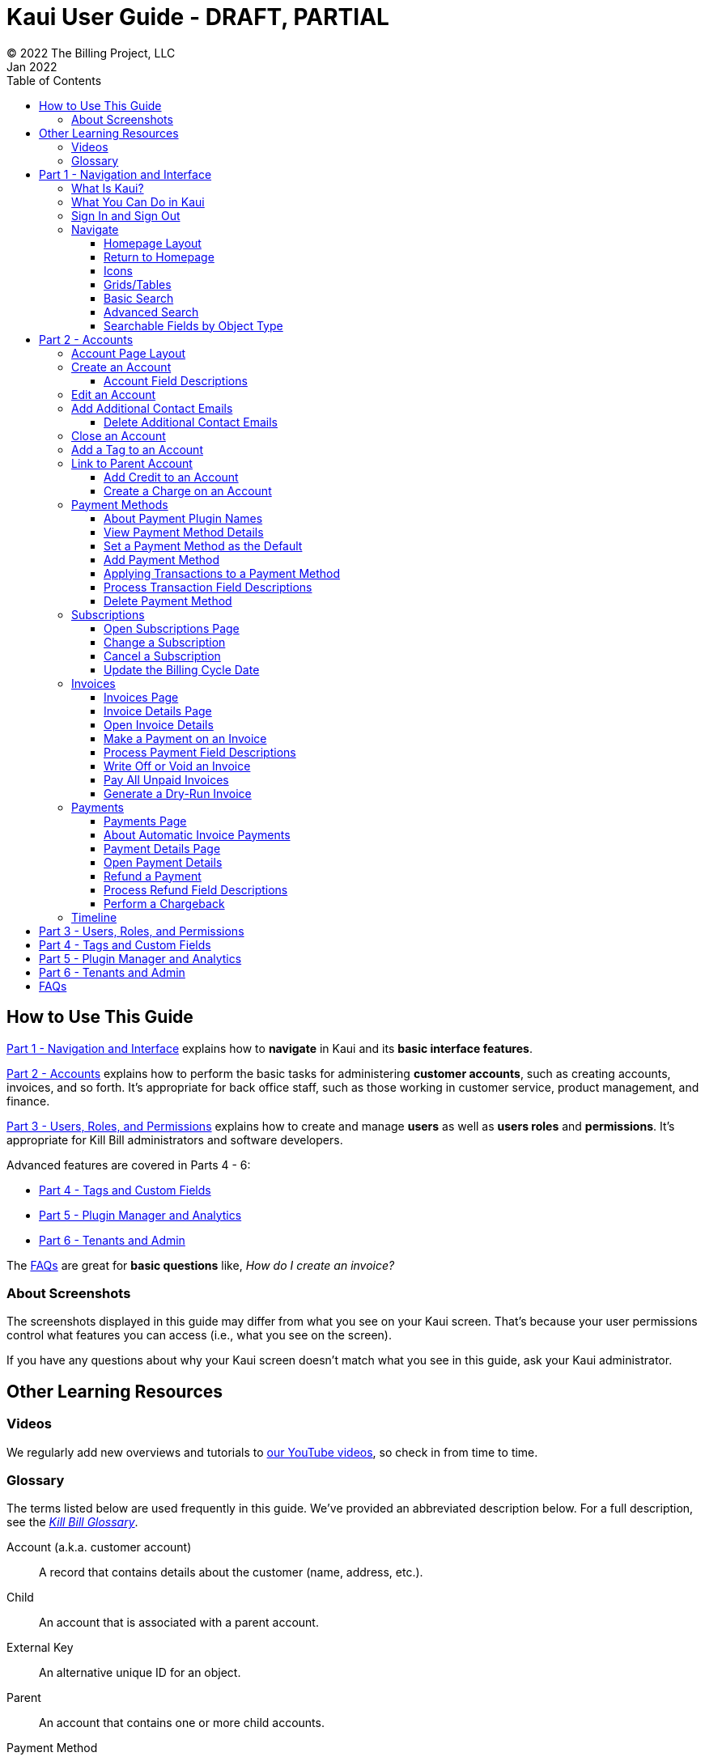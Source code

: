 = Kaui User Guide - DRAFT, PARTIAL
© 2022 The Billing Project, LLC
:doctype: book
:revlevel: 1.0
:revdate: Jan 2022
:revremarks: first draft
:toc:
:toclevels: 3
:figure-caption!:
:icons: font
:imagesdir: C:\_My Documents\FlowWritingLLC\Projects\Kill Bill\Documentation\killbill-docs\userguide\assets\img\kaui

//Formal location - https://github.com/killbill/killbill-docs/raw/v3/userguide/assets/img/kaui

//Mary's directory - C:\_My Documents\FlowWritingLLC\Projects\Kill Bill\Documentation\killbill-docs\userguide\assets\img\kaui

//DINAH'S IMAGES
//https://drive.google.com/drive/folders==/1gmtaGIc2d9MGrgRYPfrZRIAZO3UfnCU3

//Ruby30-x64
//Command to convert to PDF:
//Asciidoctor-pdf "C:/_My Documents/FlowWritingLLC/Projects/Kill Bill/Documentation/killbill-docs/userguide/kaui/Kaui_Guide_Draft.adoc"

//RESOURCES
//https://asciidoctor.org/
//https://github.com/asciidoctor/asciidoctor.org/blob/main/docs/asciidoc-writers-guide.adoc
//https://docs.asciidoctor.org/asciidoc/latest/syntax-quick-reference/
//https://github.com/asciidoctor/asciidoctor-pdf/tree/main#readme
//https://github.com/asciidoctor/asciidoctor-pdf/blob/main/docs/theming-guide.adoc#keys-extends

== How to Use This Guide

<<part_1_navigation_and_interface>> explains how to *navigate* in Kaui and its *basic interface features*.

<<part_2_accounts>> explains how to perform the basic tasks for administering *customer accounts*, such as creating accounts, invoices, and so forth. It’s appropriate for back office staff, such as those working in customer service, product management, and finance.

<<part_3_users_roles_permissions>> explains how to create and manage *users* as well as *users roles* and *permissions*. It’s appropriate for Kill Bill administrators and software developers.

Advanced features are covered in Parts 4 - 6:

* <<part_4_tags_and_custom_fields>>
* <<part_5_plugin_manager_and_analytics>>
* <<part_6_tenants_and_admin>>

The <<faqs>> are great for *basic questions* like, _How do I create an invoice?_

=== About Screenshots
The screenshots displayed in this guide may differ from what you see on your Kaui screen. That's because your user permissions control what features you can access (i.e., what you see on the screen).

If you have any questions about why your Kaui screen doesn't match what you see in this guide, ask your Kaui administrator.

== Other Learning Resources

=== Videos
We regularly add new overviews and tutorials to https://www.youtube.com/c/KillbillIoOSS[our YouTube videos], so check in from time to time.

[glossary]
=== Glossary

The terms listed below are used frequently in this guide. We've provided an abbreviated description below. For a full description, see the
https://docs.killbill.io/latest/Kill-Bill-Glossary.html[_Kill Bill Glossary_].

Account (a.k.a. customer account):: A record that contains details about the customer (name, address, etc.).

Child:: An account that is associated with a parent account.

External Key:: An alternative unique ID for an object.

Parent:: An account that contains one or more child accounts.

Payment Method:: A record of the details required for Kill Bill to trigger a payment.

Plan:: Define how much a customer pays for a product and the frequency of the payment.

Plugin:: Software that runs alongside Kill Bill in order to provide additional functionality.

Phase (a.k.a plan phase):: Time periods within a subscription during which certain rules apply.

Subscription:: A contract between you (the business) and a customer that associates an account with a plan and a specific start date.

Tag:: A property that can be added to an object (for example, an account or a subscription) for information purposes or to affect the behavior of the system.

Tenant:: The division or organization that is using Kill Bill as a group of users. Note that an organization can have more than one tenant, as Kill Bill supports multitenancy.

User:: A person who logs on to use Kaui.

== Part 1 - Navigation and Interface [[part_1_navigation_and_interface]]

=== What Is Kaui?
"Kaui" (KAUI) stands for Kill (Bill) Admin User Interface. This self-contained web application interacts with Kill Bill over HTTPS.

Backoffice staff (for example, Support or Finance) will find Kaui useful to process refunds, credits, chargebacks, and so forth. Kaui also enables the Kill Bill administrator to perform more advanced tasks, such as managing tags, deploying plugins, and configuring the tenant(s).

Other types of users who might find Kaui useful are developers (for testing), operations, and product managers.

[NOTE]
*Note:* For Developers: Kaui functionality is provided via a series of Ruby on Rails mountable engines. You can extend its functionality (for example, to provide a custom UI for your plugins) by mounting your own engine(s).

=== What You Can Do in Kaui

In Kaui, users can  perform basic tasks, such as:

* Create a customer account
* Generate a customer invoice
* Cancel a subscription

However, Kaui can also help advanced users perform tasks, for example:

* Adding a plugin to Kill Bill
* Managing Kill Bill users
* Creating tags or custom fields

These are just a handful of the tasks you can accomplish with Kaui. For a full list, see the _Table of Contents_ at the beginning of this guide.

=== Sign In and Sign Out [[log_in_and_log_out]]

To sign in to Kaui, type in your username and password, then select the *Sign In* button.

image::LoginScreen.png[width=650,align="center"]

If your organization uses more than one Kill Bill tenant, select the tenant from the dropdown and select the *Save* button:

image::ChooseTenant.png[width=650,align="center"]

[NOTE]
*Note:* Authentication is handled by Kill Bill. The method your organization uses to manage users is highly configurable. For information on managing users and permissions, see <<part_3_users_roles_permissions>>.

To log out of Kaui, select *SIGN OUT* in the upper right corner of the Kill Bill homepage:

image::SignOut-Labeled.png[width=650,align="center"]

=== Navigate
This section gets you familiar with the standard features of Kaui's user interface, such as:

* <<Homepage Layout>>
* <<Icons>>
* <<grids_tables>>
* <<Basic Search>>
* <<Advanced Search>>

==== Homepage Layout

The homepage is the screen that Kaui displays after you first log in.

image::Homepage-Labeled.png[width=650,align="center"]

1. <<Basic Search>>
2. <<Advanced Search>>
3. <<part_5_plugin_manager_and_analytics,Plugin Manager and Analytics>> _Not yet documented._
4. <<part_4_tags_and_custom_fields,Tags and Custom Fields>>  _Not yet documented._
5. <<part_3_users_roles_permissions,Users,>> <<part_6_tenants_and_admin,Tenants, and Admin>>  _Not yet documented._
6. Username / Tenant name and  <<log_in_and_log_out,Sign Out>>
7. Latest invoices, accounts, and payments (latest records created for this tenant)
8. This is Killian, the Kill Bill mascot!

==== Return to Homepage

From any screen in Kill Bill, you can return to the homepage by clicking the logo in the upper left corner:

image::killbill_logo_LARGER.png[width=200,align="center"]

==== Icons

[cols="^1,3"]
|===
^|Icon ^|Description

|image:i_PlusGreen.png[]
|Add&#8212;Indicates you can add an item, such as a payment method, credit, charge, etc.

|image:i_InvoiceGen.png[]
|Dry-run invoice&#8212;Appears on the Account page. Clicking it manually triggers a committed or dry-run invoice.

|image:i_DownArrow.png[]
|Expand&#8212;Expand a section or dropdown menu.

|image:i_UpArrow.png[]
|Collapse&#8212;Collapse a section.

|image:i_Tag.png[]
|Tags&#8212;_Admin-level feature:_ On the home page, click to access Tags, Tag Definitions, and Custom Fields.

_All users:_ In other locations in Kaui, click to select a tag to apply to the current object (for example, an account).

|image:i_Plug.png[]
|Kaui Package Manager&#8212;Appears at the top of the screen and gives you access to plugin specific screens. (Also known as Kill Bill Plugin Manager.)

|image:i_Addon.png[]
|Add-on&#8212;Appears on the Subscription screen and lets you add an add-on to the account's subscription.

|image:i_CreditCard.png[]
|Make a payment&#8212;Appears on the Invoice screen and lets you make a payment against the invoice.

|image:i_Gears.png[]
|Users, Tenants, & Admin&#8212;_Admin level feature:_ Appears at the top of the screen and gives you access to Users, Tenants, and Admin.

|image:i_Refresh.png[]
|Appears in the Payment Methods section of the Account page, clicking the Refresh icon triggers a refresh for each payment plugin installed in Kill Bill, for that account. When you refresh a payment method, Kill Bill retrieves the latest payment information from where it's stored (for example, from Stripe or another payment gateway).

*Note:* This icon does not display if the only payment method listed is `EXTERNAL_PAYMENT`.

|===

==== Grids/Tables [[grids_tables]]
Grids (also referred to as _tables_) appear throughout Kaui to keep lists organized:

image::GridSample.png[align="center"]

For very large grids, use the pagination controls to view different "pages:"

image::PaginationControls.png[80,500,align="center"]

[%unbreakable]
--
To sort columns on a grid, click the up/down arrow in that column's header:

image::ShowSortArrowsOnColumn.png[width=650,align="center"]
--

Kaui shows you which column is currently sorted by the purple arrow:

image::ShowSortByColumn.png[width=650,align="center"]

The direction of the arrow (up or down) indicates if the column is sorted in ascending or descending order.

If relevant, you can click a link in the grid to view that item's detail. For example, on the Invoices grid, click the link to open that specific invoice:

image::ClickToViewDetail.png[width=650,align="center"]

==== Basic Search

[TIP]
*Tip:* To view all accounts, place your cursor in the search field and press the Enter key.

To search for customer accounts, use the basic search. Basic search is available at the top of the screen no matter where you are in Kaui.

image::ShowTopSearch.png[width=650,align="center"]

[%unbreakable]
--
You can search for an account using the following criteria:

* Account ID
* External key
* Name
* Email address
--

Basic search is also available in the center of the *homepage*:

image::ShowSearchHomepage.png[width=650,align="center"]

==== Advanced Search

An advanced search can help you find account information as well as other types of objects in the system:

* Bundle
* Credit
* Custom field
* Invoice
* Invoice payment
* Payment
* Subscription
* Tag
* Tag definition
* Transaction

To perform an advanced search:

1. On the homepage, click *Advanced search:*

image::ShowAdvancedSearch.png[width=650,align="center"]

Kaui displays the Advanced Search pop-up:

image::AdvancedSearchPopup.png[width=450,align="center"]

[start=2]
. In the *Object type* field, select the object type you want to search for:

image::AdvSearch-ObjectTypeDropdown.png[width=450,align="center"]

[NOTE]
*Note:* For information on which fields are searched for each object type, see the table in the next section.

[start=3]
. In the *Search for* field, enter the identifier (ID) of the object you're searching for. (_Example:_ If you're searching for a specific invoice, type in the invoice number.)

[start=4]
. If you want Kaui to search and display the first record in the search results, click the *Fast search* checkbox.
. Click the *Search* button. Kaui displays the search results.

[TIP]
*Tip:* At the bottom of the Advanced Search pop-up, Kaui displays the search syntax. You can copy and paste this advanced search syntax into a basic search field. This is helpful if you frequently perform the same kinds of advanced searches. For example:

image::AdvancedSearchSyntax-Labeled.png[]

==== Searchable Fields by Object Type

[cols="1,3"]
|===
^|Object Type ^|Searchable Fields

|Account
|account ID, name, email, company name, external key

|Bundle
|account ID, bundle ID, external key

|Credit
|invoice item ID

|Custom field
|custom field ID, field name, field value, object type

|Invoice
|invoice number, invoice ID, account ID, currency

|Invoice payment
|payment ID

|Payment
|payment ID, external key

|Payment method
|payment method ID, external key

|Subscription
|subscription ID, external key

|Tag
|tag ID

|Tag definition
|tag fefinition ID

|Transaction
|transaction ID, external key

|===

//________________________________________________//

== Part 2 - Accounts [[part_2_accounts]]

This section helps you become familiar with customer accounts and the layout of the Account page.

The Account page provides information about a specific customer, such as email address, physical address, and so forth. It is also the central location for the customer's billing information, subscriptions, invoices, and payment methods.

To find a customer in the system, use <<Basic Search>> or <<Advanced Search>>. To open the customer account, click the customer ID in the search results.

The next section explains how the Account page is laid out. To skip this and see the task-based steps, go to <<Create an Account>>.

=== Account Page Layout

The Account page has the following sections:

1. Sub-menu
2. Account information
3. Billing info
4. Personal info
5. Payment methods

image::AccountPage_Labeled.png[]

[%unbreakable]
--
*1. Account Sub-Menu*

The *Account* sub-menu organizes and provides access to different areas of the customer's account:

* Subscriptions
* Invoices
* Payments
* Timeline
* Tags
* Custom Fields
--

image::Account-Submenu.png[width=650,align="center"]

To see these areas, click the relevant item on the sub-menu. To return to the customer's Account page, click *Account* on the sub-menu.

*2. Account Information*

This section of the screen displays a summary of the customer's account information, such as their ID, currency, and time zone. To edit this information, click *Edit* next to Account Information.

Here you can perform the following tasks for the customer account:

* <<Edit an Account>>
* <<Link to Parent Account>>
* <<Add a Tag to an Account>>

*3. Personal Information*

This section of the screen displays the customer's personal contact information (read only).

By default, Personal Information details are hidden for GDPR Compliance and customer privacy. To see the information, click *Show/Hide Content*.

To edit this information, see the <<Edit an Account>> section.

*4. Billing Info*

Here you can perform the following tasks for the customer:

* <<Pay All Unpaid Invoices>>
* Add a credit
* Create a charge

//LINK THE ABOVE LATER

You can also see a summary of billing information:

[cols="1,3"]
|===
^|Field ^|Description

|Account balance
|Amount of money due on the account, including any account credits.

|Account credit
|Amount of any money owed to the customer.

|Overdue status
|The status of the customer's account that indicates if they are overdue or up-to-date on their invoice payments.

*Note:* The account can have a negative account balance, but not be overdue. That's because overdue status depends on invoice due dates and how late payments are defined based on a company's business policy. For example, an invoice may not be overdue if a company allows a 15-day grace period (a.k.a. NET terms) to make a payment.

|Bill cycle day (BCD)
|The day of the month on which the system generates an invoice for this account. This field applies to accounts that are subscribed to monthly subscriptions (or a multiple of monthly, such as quarterly, annually, etc.). For more information, see the <<Account Field Descriptions>> table.

|Next invoice date
|The date on which the system generates the customer's next invoice.

|===

The *Trigger invoice generation* feature lets you generate an invoice, either as a test or in a committed state.

*5. Payment Methods*

This section of the Account page lets you:

* <<_add_payment_method,Add a payment method>>
* <<_set_a_payment_method_as_the_default,Set a payment method as default>>
* <<_delete_payment_method,Delete a payment method>>
* <<_applying_transactions_to_a_payment_method,Apply a transaction to a payment method (authorize, charge, credit, etc.)>>

For more information on payment methods, see the <<_payment_methods>> section.

=== Create an Account

1. At the top right of the screen, click *Create New Account*:

image::CreateNewAccount-Labeled.png[width=650,align="center"]

[start=2]
. Kaui opens the Add New Account screen:

image::AddNewAccount.png[width=550,align="center"]

[start=3]
. Fill in the fields. For field descriptions, see <<Account Field Descriptions>>.
. Click the *Save* button.

<<<
==== Account Field Descriptions

[cols="1,3"]
|===
^|Field ^|Description

|Name
|The customer's first and last name.

|First name length
|This field sets the length of the customer's first name. Kill Bill automatically calculates this number based on the location of the space between the first and last name. You can overwrite it with a different number, if necessary.

*Note:* This field is used if your organization needs to extract customers' first or last names for communication (invoices, emails, etc.). The field lets an organization accommodate variations of names used across the globe.

|External key
|An optional alternate ID for the account. Once this is saved for the customer, you cannot change it.

*Tip:* The external key feature is helpful if you integrate Kill Bill with another system, such as a CRM, and want to use that system's ID in Kill Bill (for identification, searching, and so forth). Once this is set and saved for the customer, you cannot change it.

|Email
|The main email address to use for communicating with the customer.

|Bill cycle day (BCD)
|For monthly or quarterly subscriptions, what day of the month the invoice is created. Once this is saved for the customer, you cannot change it.

*Note:* The system has three types of billing (date) alignment that affect the BCD: `ACCOUNT`, `SUBSCRIPTION`, and `BUNDLE`. For more information about the three billing alignment types, see https://docs.killbill.io/latest/catalog-examples.html[_Catalog Examples_] and
https://docs.killbill.io/latest/userguide_subscription.html#_billing_alignment_rules["Billing Alignment Rules"] in the https://docs.killbill.io/latest/userguide_subscription.html[_Subscription Guide_].

|Currency
|The currency that the customer uses to make purchases. Once this is saved for the customer, you cannot change it.

|Timezone
|The time zone in which the customer resides. Once this is saved for the customer, you cannot change it.

|Locale
|Indicates the language that Kaui uses to send communication to the customer (invoices, emails, etc.)  If your organizaton communicates with customers in a language that's different than the system's default language, it's important to select the appropriate locale for the customer. For more information, see the https://docs.killbill.io/latest/internationalization.html[_Internationalization_ manual].

|Address line 1 and Address line 2
|The street address where the customer resides.

|Zip code
|The zip code for the area in which the customer resides.

|Company
|If relevant, the company/organization the customer works for.

|City
|The city in which the customer resides.

|State
|The state in which the customer resides.

|Country
|The country in which the customer resides.

|Phone
|The customer's phone number.

|Notes
|Additional information about the account. These notes are not viewable by the customer.

|Migrated?
|This field is for informational purposes only. You can check this box if you have migrated this customer account into Kill Bill.

|Contact email addresses
|Additional addresses to which account-related emails will be sent. The email addresses listed here will receive the same emails as the main Email address. For more information, see <<_add_additional_contact_emails>>.

|===

=== Edit an Account

You can make changes to most of the account fields after it has been created.

[NOTE]
*Note:* You cannot change the following fields: Bill Cycle Day, Currency, External Key, and Time Zone.

1. Open the account on the Account page.
2. Next to Account Information, click *Edit*.

Kaui opens the Update Account screen:

image::Account_UpdateScreen.png[width=650,align="center"]

[start=3]
. Make changes to the fields. For field descriptions, see <<Account Field Descriptions>>.

[start=4]
. Click the *Save* button.

=== Add Additional Contact Emails
If a customer wants to receive email at more than one email address (which is the one defined in the *Email* field for the account), you can add more email addresses.

1. Open the account on the Account page.
2. In the Personal Information section, click the gray down arrow ( image:i_GrayDownArrow.png[] ) to expand the section.

image::PersonalInformation.png[width=550,align="center"]

[start=3]
. Click the plus sign ( image:i_PlusGreen.png[] ) next to *Contact emails*.

Kaui opens the Add New Email screen:

image::AddNewEmail.png[width=550,align="center"]

[start=4]
. Type in a single email address.
. Select the *Save* button. Kaui returns to the Account page.
. To see the email address you added, expand the Personal Information section:

image::NewContactEmail.png[width=550,align="center"]

[start=7]
. To add another email address, repeat steps 2 - 5.

==== Delete Additional Contact Emails
[WARNING]
*Warning:* Kaui does not ask you to confirm your deletion; use this feature with caution.

To remove additional contact emails:

1. Open the account on the Account page.
2. In the Personal Information section, click the gray down arrow ( image:i_GrayDownArrow.png[] ) to expand the section.
3. Next to the email you want to delete, click the red X ( image:i_RedX.png[] ). Kaui immediately deletes the email address.

=== Close an Account
Use the steps in this section to indicate you will no longer be doing business with a customer. If the customer has unpaid invoices, using the steps below, you can choose to either write off or item-adjust them.

[NOTE]
*Note:* Closing an account does not delete it. It only indicates the account is no longer a customer of yours. Once you close the account, its data becomes read-only, and you cannot make changes to it.

1. Open the account on the Account page.
2. Next to Account Information, click *Close*.

Kaui displays the Close Account pop-up:

image::CloseAccountPopup.png[width=450,align="center"]

[start=3]
. Check the *Name* and *Account ID* fields to ensure you are closing the correct account.
. Toggle any of the following options:
* *Cancel All Subscriptions*&#8212;Stops any subscriptions that are current for this account.
* *Write Off Unpaid Invoices*&#8212;Brings the balance for all unpaid invoices to zero. When you choose to write off the invoice, it is removed from Account Receivables.
* *Item Adjust Unpaid Invoices*&#8212;Adds an invoice line item with a negative amount to bring each unpaid invoice's balance to zero.

[NOTE]
*Note:* The last two options are mutually exclusive (i.e., you can only select one of them).

[start=5]
. Click the *Close* button.

Kaui displays a message that lets you know the account was closed. In addition, the *Account* sub-menu displays "Closed:"

image::AccountSubmenu-Closed.png[width=650,align="center"]

=== Add a Tag to an Account

A "tag" is a way to attach specific information to an account (_Example:_ `good_user`) or a specify a certain behavior (_Example:_ `AUTO_INVOICING_OFF`). Kill Bill includes two types of tags:

* *System tags:* Written in ALL CAPS characters, system tags can affect the behavior of the system.
* *User tags:* Written in all lowercase characters, user tags do not affect the object they're attached to. User tabs are for informational purposes only.

For more information on Tags, including a list of default tags, see the https://killbill.github.io/slate/#account-tags["Tag" section] in the https://killbill.github.io/slate/[_REST API Reference Manual_].

To add a tag to a customer account:

1. Open the account on the Account page.
2. In the Account Information section, click the tag icon in the upper left corner:

image::AccountInfo-Section-Labeled.png[width=550,align="center"]

[start=3]
. Select the checkboxes of the tags you want to assign to the account.

image::Account-TagDropdown.png[width=550,align="center"]

[start=4]
. Click the *Update* button to save your changes.

<<<
=== Link to Parent Account

When you link an account to a _parent_ account, the account becomes a _child_ account. Defining a parent-child association between accounts lets you define which entity is responsible for paying the invoice. For more information on this feature, see the https://docs.killbill.io/latest/ha.html[_Hierarchical Accounts Tutorial_].

1. As a preparation step, open the parent account and copy the account ID in the Account Information section.
2. Open the account that will become the child account.
3. In the Account Information section of the child account, click the plus sign icon (image:i_PlusGreen.png[]) next to the *Parent* field:

image::Account-ParentField-Labeled.png[width=550,align="center"]

Kaui opens a pop-up:

image::LinkToParentPopup.png[width=550,align="center"]

[start=4]
. Click in the *Parent account id* field and paste in the account ID that you copied in step 1.
. To set the parent as responsible for all payments associated with this account, check the *Is payment delegated to a parent?* box. If you do not check this box, the child account is responsible for its own payments.

[start=6]
. Click the *Save* button. Kaui displays the parent account ID as a link in the Account Information section.

image::Account-ParentID-Labeled.png[width=550,align="center"]

You can open the parent account by clicking the account ID link.

==== Add Credit to an Account

Issuing a credit in Kaui creates a credit memo. For accounting purposes, the memo is saved with the customer account's invoices.

1. On the Account page, click *Add Credit* at the top of the Billing Info section.

image::AddCredit-Labeled.png[width=550,align="center"]

Kaui opens the *Add New Credit* screen:

image::AddCreditPopup.png[width=550,align="center"]

[start=2]
. Fill in the fields:

* *Amount*—The amount of the credit.
* *Currency*—The currency defaults from the customer account and should not need to be changed.
* *Reason*—The reason is automatically selected based on https://docs.killbill.io/latest/userguide_configuration.html#_kaui_configuration[Kaui configuration settings]. However, you can make a different selection.
* *Comment*—The text you enter here displays on the <<Timeline>> page after saving the credit. Adding comments is optional.

[start=3]
. Click the *Save* button. To view the credit, select *Invoices* on the sub-menu.

On the Account page (in the Billing Info section), Kaui adjusts the account balance and account credit accordingly.

==== Create a Charge on an Account

Creating a charge in Kaui creates a new invoice. To create a charge:

1. On the Account page, click *Create Charge* at the top of the Billing Info section.

image::CreateCharge-Labeled.png[width=550,align="center"]

Kaui opens the *Add New Charge* screen:

image::AddNewChargePopup.png[width=550,align="center"]

[start=2]
. To set the invoice as a draft instead of immediately committing it, uncheck the *Auto-commit* box.
. Fill in the fields:

* *Amount*—The amount of the charge.
* *Currency*—The currency defaults from the customer account and should not need to be changed.
* *Description* and *Comment*—What you type here displays on the customer's invoice. Both fields are optional.

[start=4]
. Click *Save* and Kaui generates an invoice.
. If you unchecked the *Auto-commit* box, you can click *Commit* if necessary.

If you do not commit the invoice, it will stay in Draft mode. You can commit it by opening it from the Invoices page and clicking *Commit*.

On the Account page (in the Billing Info section), Kaui adjusts the account balance to reflect the amount of the charge.

=== Payment Methods

A customer account can have several payment methods to allow for making payments in different ways, such as credit cards, debit cards, PayPal, and so forth. The payment method includes the details needed for Kill Bill to process a payment against an invoice.

Saving this information in Kaui makes it easier to accept payments from the customer because the customer or service staff don't need to repeatedly provide their payment method details.

In production systems, payment method information is typically added via gateway-specific data flows. However, developers can use the Payment Method section for testing purposes.

[NOTE]
*Note:*Although you can't edit a payment method, you can delete it.

[WARNING]
*Warning!* For PCI compliance, _do not_ enter any genuine payment information in these fields.

==== About Payment Plugin Names

Each payment method is associated with a payment plugin, a type of software that performs the backend processing for that specific payment method. The *Plugin name* field specifies the name of this payment plugin. (_Example:_ `killbill-stripe`).

The plugin name is typically mentioned in the plugin's `readme` file. For example, in the https://github.com/killbill/killbill-stripe-plugin#using-stripe-checkout[Stripe plugin `readme` file], the plugin name is specified in the command line.

==== View Payment Method Details

To view a payment method after it's created:

1. Open the account on the Account page.
2. In the *Payment Methods* area, click the gray down arrow ( image:i_GrayDownArrow.png[] ) next to the payment method.

Kaui expands the details for the payment method:

image::PaymentMethod-Expanded.png[width=550,align="center"]

==== Set a Payment Method as the Default

Kill Bill uses the default payment method to automatically pay invoices (whether that invoice is generated by the system or manually by a user).

To set a payment method as the default:

1. Open the account on the Account page.
2. In the Payment Methods section, click the star icon (image:i_StarClear.png[]) next to the relevant payment method:

image::PaymentMethodStar-Labeled.png[width=550,align="center"]

The filled star ( image:i_StarFilled.png[] ) indicates it's now the default payment method.

==== Add Payment Method

To add a payment method:

1. Open the account on the Account page.
2. Next to *Payment Methods*, click the plus sign:

image::PaymentMethods-PlusSign-Labeled.png[width=550,align="center"]

Kaui displays the Add New Payment Method screen:

image::AddPaymentMethodScreen.png[width=550,align="center"]

[start=3]
. Fill in the fields. For field descriptions, see <<Payment Method Field Descriptions>>.
. Click the *Save* button.

===== Payment Method Field Descriptions

[cols="1,3"]
|===
^|Field ^|Description

|External key
|An optional alternate ID for the payment method. Once this is saved for the customer, you cannot change it.

|Plugin name
|Type in the name of the plugin that is associated with this type of payment method.

Each payment method is associated with a payment plugin that does the backend processing related to the payment method. The *Plugin name* field specifies the name of the payment plugin associated with the payment method (_Example:_ `killbill-stripe`).

The Plugin name is typically mentioned in the plugin's `readme` file. For example, in the https://github.com/killbill/killbill-stripe-plugin#using-stripe-checkout[Stripe plugin `readme` file], the plugin name is specified in the command line.

|Card type
|The name of the credit or debit card.

|Card holder name
|The name that appears on the card.

|Expiration month Expiration year
|The month and year the card expires. Enter month as _mm_ and year as _yy_. (_Examples:_ `07` for the month of July and `23` for the year 2023.)

|Credit card number
|The credit card number, typed without dashes.

|Address 1, Address 2, City, ZIP code, State, Country
|The billing address associated with this card.

|Add property (Name/Value)
|Use the *Name/Value* fields to assign custom fields and values to the payment method.

*Note:* Custom fields are an advanced feature. For more information, see <<part_4_tags_and_custom_fields>>.

|Default payment method?
|Check the box to set this payment method as the default. Kill Bill uses the default payment method to automatically pay invoices (whether the invoice is generated by the system or manually by a user).

*Note:* If you forget to select this box, you can set the payment method as the default by clicking the star icon next to the payment method on the Account page:

image:PaymentMethodStar-Labeled.png[width=350,align="center"]

|===

==== Applying Transactions to a Payment Method

This section explains how to apply a transaction to a payment method. These transactions are directly applied on the payment instrument (as opposed to being applied to the unpaid invoice).

You should only process transactions from the Payment Methods area if the transaction is unrelated to an invoice and/or payment. For example, to refund a payment associated with a specific invoice, you should instead <<Refund a Payment, refund the payment>> from the Payment Details page.

These transactions include:

[cols="1,1"]
[frame=none]
[grid=none]
|===

a| * Authorize
* Capture
* Credit (see note)

a| * Purchase (i.e., charge)
* Refund
* Void

|===

[NOTE]
*Note:* "Credit" here refers to depositing funds directly to the customer card and is unrelated to account credits.

1. Open the account on the Account page.
2. In the *Payment Methods* area, click the gray down arrow ( image:i_GrayDownArrow.png[] ) next to the payment method.
3. Select the type of transaction you want to perform:

image::Payment_Method-Transactions.png[width=550,align="center"]

[NOTE]
*Note:* This area lists Authorize, Purchase, and Credit. For other transaction types, click any of these options. You will be able to change the transaction type on the next screen.

<<<
Kaui displays the Process Transaction screen:

image::ProcessTransaction.png[width=550,align="center"]

[start=4]
. Fill in the fields. For field descriptions, see <<Process Transaction Field Descriptions>>.
. Click the *Save* button. Kaui saves the transaction and displays it on the Payments page.

==== Process Transaction Field Descriptions

[cols="1,3"]
|===
^|Field ^|Description

|Transaction type
|From the dropdown list, select the type of transaction you want to perform.

|Amount
|The amount of the transaction.

|Currency
|The currency to use for the transaction. This field defaults from the customer account.

|Payment key
|The unique payment key (ID) to which you want to apply the transaction. This field is required for transaction types that are applied to a specific payment (Capture, Chargeback, Refund, Void).

*Note:* You can copy the payment key for a specific transaction from the *External Key* column of the Payments page. Or you can copy it from the URL displayed on your browser's address line:

 _Example:_

URL: `\https://demo.killbill.io/accounts/cb736a4f-9b56-4074-ae07-1d37b37cb69f/payments/0d1e11e5-2df6-4b6b-992f-e9ff2de38cef`

Payment key: `0d1e11e5-2df6-4b6b-992f-e9ff2de38cef`

|Transaction key
|Kill Bill automatically generates an external transaction key for Authorize, Purchase, and Credit transactions.
To process a transaction that requires the transaction key, open the payment detail from the Payments screen and copy the key from the *Transaction External Key* column.

image:TransactionKey-Labeled.png[width=350,align="center"]

|Reason
|The reason is automatically selected based on https://docs.killbill.io/latest/userguide_configuration.html#_kaui_configuration[Kaui configuration settings]. However, you can make a different selection.

|Comment
|The text you enter here displays on the <<Timeline>> page after the transaction is complete. Adding comments is optional.

|Add control plugin
|For information on control plugins, see <<part_4_tags_and_custom_fields>>.

|Add property (Name/Value)
|Use this area to assign custom fields and values to the transaction. For information on custom fields, see <<part_4_tags_and_custom_fields>>.

|===

==== Delete Payment Method

[WARNING]
*Warning:* Kaui does not ask you to confirm your deletion; use this feature with caution.

To delete a payment method:

1. Open the account on the Account page.
2. In the *Payment Methods* area, click the red X ( image:i_RedX.png[] ) next to the payment method. Kaui _immediately_ removes the payment method.

//________________________________________________//

=== Subscriptions

This section helps you get familiar with the Subscriptions area of Kill Bill.

For more information on subscriptions, see the https://docs.killbill.io/latest/userguide_subscription.html[_Subscription Guide_].

==== Open Subscriptions Page

To view the subscriptions for an account, open the account and click *Subscriptions* on the sub-menu.
This area of Kaui lists the subscriptions associated with an account.

image::Subscriptions.png[width=650,align="center"]

==== Change a Subscription



==== Cancel a Subscription

==== Update the Billing Cycle Date



//To create a subscription, you must first have at least one plan defined in the catalog.

//Add a Subscription
//Edit a Subscription?
//Delete a Subscription

//________________________________________________//

=== Invoices

This section helps you become familiar with the Invoices and Invoice Details pages.

For more information on invoices, see the https://docs.killbill.io/latest/userguide_subscription.html#components-invoicing["Invoicing"] section of the _Subscription Guide_.

==== Invoices Page

The Invoices page lists the invoices for the currently selected account. To open the Invoices page, open the account and select *Invoices* on the sub-menu.

image::Invoices.png[width=650,align="center"]

Kill Bill generates invoices automatically based on the customer's subscriptions. However, you can manually create an invoice by <<_create_charge, creating a charge>> on the customer's account.

Click on the invoice number to open the Invoice Details page.

==== Invoice Details Page

The Invoice Details page displays information about the invoice, such as the date it was generated, amount, and so forth.

image::Invoice_Detail.png[width=650,align="center"]

On the Invoice Details page, you can:

* Make a payment against an invoice
* Write off or void an invoice
* See the payment details (if the invoice was paid)

[NOTE]
*Note:* You can perform two other invoice-related tasks on the Accounts page: <<Generate a Dry-Run Invoice>> and <<Pay All Unpaid Invoices>>.

==== Open Invoice Details

To get to the Invoice Details page:

. Open an account.
. Click *Invoices* on the sub-menu.
. Select an invoice number.

[NOTE]
*Note:* To see any associated payment details, you may need to scroll down the page.

==== Make a Payment on an Invoice

To make a manual payment against an invoice:

1. <<Open Invoice Details, Open the Invoices Details page>> for the invoice.

image::Invoice_Detail.png[width=650,align="center"]

[start=2]
. Hover over the credit card icon and select *Make Payment*.

image::Invoice_MakePayment.png[width=350,align="center"]

[NOTE]
*Note:* If the invoice has already been fully paid, the credit card icon doesn't show, and the payment details are displayed below the invoice.

[start=2]
. Kaui displays the Process Payment screen:

image::Invoice_ProcessPayment.png[width=450,align="center"]

[start=3]
. Fill in the fields. For field descriptions, see <<Process Payment Field Descriptions>>.
. Click *Save*. The invoice detail shows the balance due on the invoice. Below the invoice, Kaui displays the payment details, including the status of the payment.

==== Process Payment Field Descriptions

[cols="1,3"]
|===
^|Field ^|Description

|External?
|Select this checkbox if the customer is making a payment outside of the Kill Bill system (such as with a check). Note that if this checkbox is selected, it overrides anything selected in the *Payment Method* field.

|Amount
|The amount defaults from the invoice balance. If the customer is making a partial payment, you can change this amount.

|Payment Method
|To use the account’s default payment method, leave the field blank. Otherwise, select the payment method from the drop-down.

|Reason
|The reason is automatically selected based on https://docs.killbill.io/latest/userguide_configuration.html#_kaui_configuration[Kaui configuration settings]. However, you can make a different selection.

|Comment
|The text you enter here displays on the <<Timeline>> page after the payment is complete. Adding comments is optional.

|===

==== Write Off or Void an Invoice

This section explains how to write off an invoice and void an invoice. "Write-off" and "void" have different meanings in Kill Bill:

* *Write off:* Brings the balance of an unpaid invoice to $0. This method is typically used when closing an account with unpaid invoices (or when you are sure the invoice is uncollectible). When you write off an invoice, Kaui applies the `WRITTEN_OFF` tag to the invoice. For more information on system tags, see the https://docs.killbill.io/latest/userguide_subscription.html#components-tag["Tags"] section in the _Subscription Guide_.

* *Void:* Changes the invoice's status to VOID, in which case it is ignored by the system. An invoice _cannot_ be voided if:

** It was partially or fully paid.
** It contains positive credit items.
** Any invoice item was internally adjusted by the system. (In this situation, you could refund the payment before voiding the invoice.)

===== Write Off an Invoice

To write off an invoice:

1. <<Open Invoice Details, Open the Invoices Details page>> for the invoice.

image::Invoice_Detail2.png[width=650,align="center"]

[start=2]
. Hover over the tag icon (image:i_Tag.png[]). Kaui displays a drop-down:

image::Invoice_WriteOffDropdown.png[width=350,align="center"]

[start=3]
. Select the *WRITTEN_OFF* checkbox and (optionally) type text in the *Comment* field.
. Click the *Update* button.

If the write-off is successful, Kaui displays "This invoice has been written off" at the top of the Invoice Detail.

===== Void an Invoice

To void an invoice:

1. <<Open Invoice Details, Open the Invoices Details page>> for the invoice.

image::Invoice_Detail3.png[width=650,align="center"]

[start=2]
. Hover over the trashcan icon (image:i_trash.png[]). Kaui displays a drop-down:

image::Invoice_VoidDropdown.png[width=350,align="center"]

[start=3]
. If desired, type text in the *Comment* field.
. Click the *Void* button.

If the void is successful, Kaui displays "This invoice has been voided" at the top of the Invoice Detail.

==== Pay All Unpaid Invoices

You can pay all unpaid invoices if a customer account has at least one outstanding invoice. Before you begin, make sure the customer has a valid payment method (see Note).

[NOTE]
*Note:* If the invoices have gone unpaid because of issues with the customer's payment method (for example, an expired credit card), make sure you <<Delete Payment Method, delete the old payment method>> and <<Add Payment Method, add  a new one>>.

To pay all invoices:

. Open the account on the Account page.
. In the *Billing Info* section, click *Pay all invoices*.

image::PayAllInvoices.png[width=350,align="center"]

If the payments are completed, Kaui displays a success message at the top of the screen. To see the payment details, click *Payments* on the sub-menu.

==== Generate a Dry-Run Invoice

A dry-run invoice lets you see how a customer's invoice will look without actually committing it. This feature creates a draft invoice as if it's being generated on the customer's bill cycle day. It's a helpful feature for testing. (You cannot generate a dry-run invoice for an invoice generated from a charge.) <--NOT SURE WE NEED TO SAY THIS

After you generate the invoice, which is in `DRAFT` mode, you have the choice to commit it. If you do not commit the `DRAFT` invoice, it remains in the system as a draft.

In order to generate a dry-run invoice, the customer account must be associated with a subscription that has a billing date in the future.

. Open the account on the Account page.
. In the *Billing Info* section, make sure the *Dry-run* checkbox is selected.

image::Invoice-DryRunBox.png[width=450,align="center"]

[start=3]
. In the field next to *Dry-run*, enter the date that matches the invoice's upcoming invoice date.

image::Invoice-NextBillDate.png[width=450,align="center"]

[start=4]
. Click the magic wand button:

image::i_InvoiceGen.png[align="center"]

Kaui generates and displays the draft invoice. A message at the top indicates it is a draft invoice.

[NOTE]
*Note:* To change the invoice from `DRAFT` to `COMMITTED`, click "trigger an invoice run" in the message at the top of the invoice.

//________________________________________________//

=== Payments

This section helps you become familiar with the Payments and Payment Details pages.

For more information on payments, see:

* https://docs.killbill.io/latest/userguide_subscription.html#components-payment["Payment"] section of the _Subscription Guide_
* https://docs.killbill.io/latest/userguide_payment.html[_Payment Guide_]

==== Payments Page
The Payments page lists any payments applied to invoices for the customer account. To open the Payments page, open the account and select *Payments* on the sub-menu.

[NOTE]
*Note:* If a customer account has a default payment method, Kaui automatically makes a payment when an invoice is generated in the system. See <<About Automatic Invoice Payments>> for more information.

image::Payments.png[width=850,align="center"]

==== About Automatic Invoice Payments

Kill Bill automatically generates a payment for an invoice if an account:

* Has an active, recurring subscription
AND
* Has a default and valid payment method

Kill Bill _does not_ automatically generate an invoice payment if:

* No default payment method exists for the account
* The default payment method is invalid (e.g., expired credit card)
* The `AUTO_PAY_OFF` or `MANUAL_PAY` https://docs.killbill.io/latest/userguide_subscription.html#components-tag[system tags] are defined for the acocunt

==== Payment Details Page

The Payment Details page displays information about a specific payment, such as the date it was generated,
amount, and so forth. Below the payment information is information about the payment method used.

image::PaymentDetails.png[width=850,align="center"]

On the Payment Details page, you can: <<Refund a Payment, refund a payment>> or <<Perform a Chargeback, perform a chargeback>>.

==== Open Payment Details

To get to the Payment Details page:

1. Open an account.
2. Click *Payments* on the sub-menu.
3. Select a payment number.

[NOTE]
*Note:* To see the associated payment method information, you may need to scroll down the page.

==== Refund a Payment

When you refund a payment from the Payment Details page, it brings the invoice amount to zero (i.e., the invoice will have no balance). You can also perform a partial refund in which the partial refund amount is added as an invoice line item. <--NOT SURE THIS IS RIGHT

The refund is applied to the same payment method used in the original payment.

[NOTE]
*Note:* You can also perform a refund directly on the payment method that was originally used. For more information, see <<Applying Transactions to a Payment Method>>.

To refund a payment:

1. <<Open Payment Details, Open the Payment Detail page>> for the payment.

image::PaymentDetails2.png[width=850,align="center"]

[start=2]
. Hover over the credit card icon and select *Refund*.

image::PaymentDetail-SelectRefund.png[width=350,align="center"]

Kaui opens the Process Refund screen.

image::ProcessRefundPopup.png[width=450,align="center"]

[start=3]
. Fill in the fields. For field descriptions, see <<Process Refund Field Descriptions>>.
. Click the *Save* button. Kaui saves the refund and displays it as a separate row on the Payments Details page:

image::PaymentDetails-Refund-Labeled.png[width=650,align="center"]

==== Process Refund Field Descriptions

[cols="2,4"]
|===
^|Field ^|Description

|No Invoice Adjustment

Invoice Item Adjustment

|If you are refunding the entire balance of the invoice, select *No Invoice Adjustment*. However, if you are providing a partial refund, select *Invoice Item Adjustment*. <--NOT SURE THIS IS RIGHT

|Amount
|The amount of the refund. Kaui automatically fills this in based on the invoice balance.

|Reason
|The reason is automatically selected based on https://docs.killbill.io/latest/userguide_configuration.html#_kaui_configuration[Kaui configuration settings]. However, you can make a different selection.

|Comment
|The text you enter here displays on the <<Timeline>> page after the payment is complete. Adding comments is optional.

|===

==== Perform a Chargeback

If your business receives a chargeback notice for a payment, you can record that chargeback in Kill Bill.

1. <<Open Payment Details, Open the Payment Detail page>> for the payment.

image::PaymentDetails3.png[width=850,align="center"]

[start=2]
. Hover over the credit card icon and select *Chargeback*.

image::PaymentDetail-SelectChargeback.png[width=350,align="center"]

Kaui opens the Process Chargeback screen with the *Amount* and *Reason* fields already filled in.

image::ProcessChargeback.png[width=450,align="center"]

[start=3]
. If necessary, select a different *Reason*.
. If the subscription associated with the payment needs to be canceled, check the *Cancel account subscriptions* box.
. Fill in the *Comment* field (optional). The text you enter here displays on the <<Timeline>> page.
. Click the *Save* button. Kaui saves the chargeback and displays it as a separate row on the Payments Details page:

image::PaymentDetails-Chargeback-Labeled.png[width=650,align="center"]

=== Timeline

*_IN PROCESS_*

// How to view/interpret the timeline. What it shows.

// The Timeline also includes information about payment retries (When an account is unpaid, Kill Bill (the payment retry system) retries payments per the scheduled configuration.

// The billing timeline shows all the events that occurred for a specific user account:

// The top two *Filter by...* dropdown fields let you filter the events by subscription bundle or by event type.

// In the *Details* column, you can click payment and invoice links to open the associated documents.

// image::TimelinePage.png[]

// MENTION payment retries per https://killbillio.slack.com/archives/G01H4PZRTN1/p1633596764006800

//________________________________________________//

== Part 3 - Users, Roles, and Permissions [[part_3_users_roles_permissions]]

*_IN PROCESS_*

//either database or third-party integration for storing usernames and passwords

//The default "admin" username/password includes all of the roles and permissions available with Kill Bill.

//________________________________________________//

== Part 4 - Tags and Custom Fields [[part_4_tags_and_custom_fields]]

*_IN PROCESS_*

// === Tags

// For the tags, it would make sense to touch on the 'system' tags versus user tags, the former (Uppercase) having a strong effect on the behavior of the system, while the latter (lowercase) having NO effect on the behavior of the system.

// === Custom Fields

//________________________________________________//

== Part 5 - Plugin Manager and Analytics  [[part_5_plugin_manager_and_analytics]]

*_IN PROCESS_*

// === KPM (Kill Bill Package Manager)

// === Analytics and Reporting

// === Deposits (Wire Transfers)

//________________________________________________//

== Part 6 - Tenants and Admin [[part_6_tenants_and_admin]]

*_IN PROCESS_*

//________________________________________________//

== FAQs [[faqs]]

*_IN PROCESS_*

//I'm thinking this will get so long that it might be best to make it a separate manual?

// *Q:* What can I search on with Advanced Search?

// *A:* You can search on the following object types:

// * Accounts
// * Bundles
// * Credits
// * Custom fields
// * Invoices
// * Invoice payments
// * Payments
// * Subscriptions
// * Transactions
// * Tags
// * Tag Definitions
